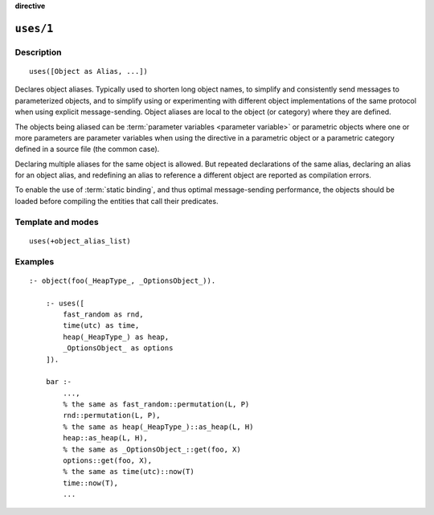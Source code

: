 ..
   This file is part of Logtalk <https://logtalk.org/>  
   SPDX-FileCopyrightText: 1998-2024 Paulo Moura <pmoura@logtalk.org>
   SPDX-License-Identifier: Apache-2.0

   Licensed under the Apache License, Version 2.0 (the "License");
   you may not use this file except in compliance with the License.
   You may obtain a copy of the License at

       http://www.apache.org/licenses/LICENSE-2.0

   Unless required by applicable law or agreed to in writing, software
   distributed under the License is distributed on an "AS IS" BASIS,
   WITHOUT WARRANTIES OR CONDITIONS OF ANY KIND, either express or implied.
   See the License for the specific language governing permissions and
   limitations under the License.


.. rst-class:: align-right

**directive**

.. index:: pair: uses/1; Directive
.. _directives_uses_1:

``uses/1``
==========

Description
-----------

::

   uses([Object as Alias, ...])

Declares object aliases. Typically used to shorten long object names, to
simplify and consistently send messages to parameterized objects, and to
simplify using or experimenting with different object implementations of
the same protocol when using explicit message-sending. Object aliases are
local to the object (or category) where they are defined.

The objects being aliased can be :term:`parameter variables <parameter variable>`
or parametric objects where one or more parameters are parameter variables
when using the directive in a parametric object or a parametric category
defined in a source file (the common case).

Declaring multiple aliases for the same object is allowed. But repeated
declarations of the same alias, declaring an alias for an object alias,
and redefining an alias to reference a different object are reported as
compilation errors.

To enable the use of :term:`static binding`, and thus optimal message-sending
performance, the objects should be loaded before compiling the entities
that call their predicates.

Template and modes
------------------

::

   uses(+object_alias_list)

Examples
--------

::

   :- object(foo(_HeapType_, _OptionsObject_)).

       :- uses([
           fast_random as rnd,
           time(utc) as time,
           heap(_HeapType_) as heap,
           _OptionsObject_ as options
       ]).

       bar :-
           ...,
           % the same as fast_random::permutation(L, P)
           rnd::permutation(L, P),
           % the same as heap(_HeapType_)::as_heap(L, H)
           heap::as_heap(L, H),
           % the same as _OptionsObject_::get(foo, X)
           options::get(foo, X),
           % the same as time(utc)::now(T)
           time::now(T),
           ...

.. seealso::

   :ref:`directives_uses_2`,
   :ref:`directives_use_module_1`,
   :ref:`directives_use_module_2`
